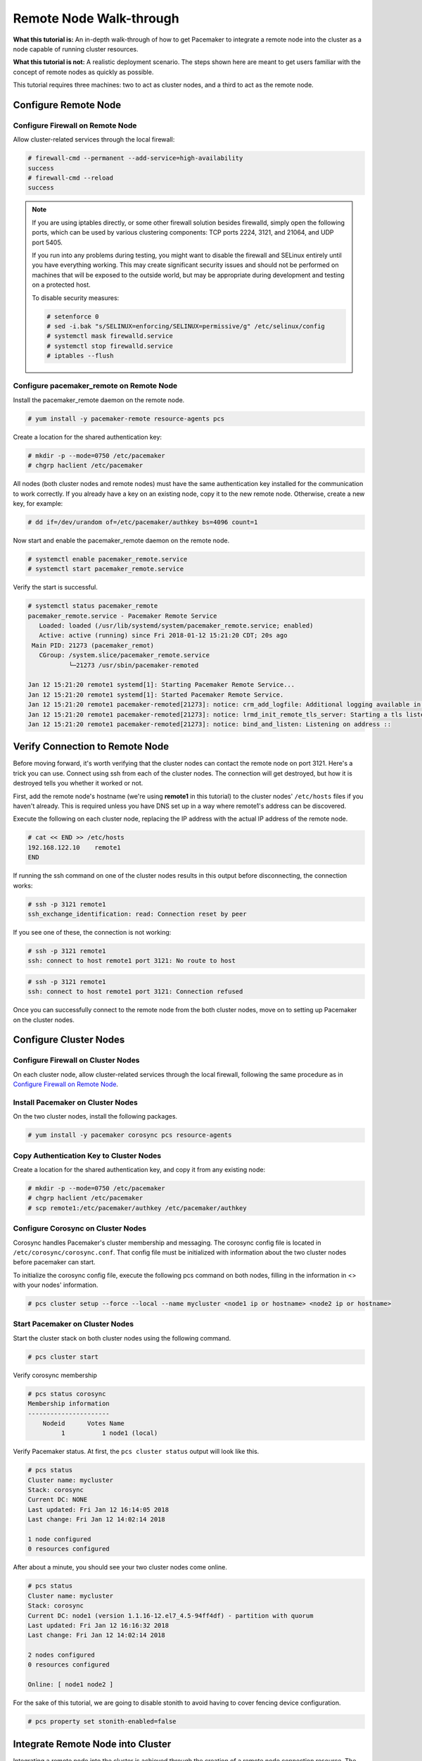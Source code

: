 .. index::
   single: remote node; walk-through

Remote Node Walk-through
------------------------

**What this tutorial is:** An in-depth walk-through of how to get Pacemaker to
integrate a remote node into the cluster as a node capable of running cluster
resources.

**What this tutorial is not:** A realistic deployment scenario. The steps shown
here are meant to get users familiar with the concept of remote nodes as
quickly as possible.

This tutorial requires three machines: two to act as cluster nodes, and
a third to act as the remote node.

Configure Remote Node
#####################

.. index::
   single: remote node; firewall

Configure Firewall on Remote Node
_________________________________

Allow cluster-related services through the local firewall:

.. code-block:: none

    # firewall-cmd --permanent --add-service=high-availability
    success
    # firewall-cmd --reload
    success

.. NOTE::

    If you are using iptables directly, or some other firewall solution besides
    firewalld, simply open the following ports, which can be used by various
    clustering components: TCP ports 2224, 3121, and 21064, and UDP port 5405.

    If you run into any problems during testing, you might want to disable
    the firewall and SELinux entirely until you have everything working.
    This may create significant security issues and should not be performed on
    machines that will be exposed to the outside world, but may be appropriate
    during development and testing on a protected host.

    To disable security measures:

    .. code-block:: none

        # setenforce 0
        # sed -i.bak "s/SELINUX=enforcing/SELINUX=permissive/g" /etc/selinux/config
        # systemctl mask firewalld.service
        # systemctl stop firewalld.service
        # iptables --flush

Configure pacemaker_remote on Remote Node
_________________________________________

Install the pacemaker_remote daemon on the remote node.

.. code-block:: none

    # yum install -y pacemaker-remote resource-agents pcs

Create a location for the shared authentication key:

.. code-block:: none

    # mkdir -p --mode=0750 /etc/pacemaker
    # chgrp haclient /etc/pacemaker

All nodes (both cluster nodes and remote nodes) must have the same
authentication key installed for the communication to work correctly.
If you already have a key on an existing node, copy it to the new
remote node. Otherwise, create a new key, for example:

.. code-block:: none

    # dd if=/dev/urandom of=/etc/pacemaker/authkey bs=4096 count=1

Now start and enable the pacemaker_remote daemon on the remote node.

.. code-block:: none

    # systemctl enable pacemaker_remote.service
    # systemctl start pacemaker_remote.service

Verify the start is successful.

.. code-block:: none

    # systemctl status pacemaker_remote
    pacemaker_remote.service - Pacemaker Remote Service
       Loaded: loaded (/usr/lib/systemd/system/pacemaker_remote.service; enabled)
       Active: active (running) since Fri 2018-01-12 15:21:20 CDT; 20s ago
     Main PID: 21273 (pacemaker_remot)
       CGroup: /system.slice/pacemaker_remote.service
               └─21273 /usr/sbin/pacemaker-remoted

    Jan 12 15:21:20 remote1 systemd[1]: Starting Pacemaker Remote Service...
    Jan 12 15:21:20 remote1 systemd[1]: Started Pacemaker Remote Service.
    Jan 12 15:21:20 remote1 pacemaker-remoted[21273]: notice: crm_add_logfile: Additional logging available in /var/log/pacemaker.log
    Jan 12 15:21:20 remote1 pacemaker-remoted[21273]: notice: lrmd_init_remote_tls_server: Starting a tls listener on port 3121.
    Jan 12 15:21:20 remote1 pacemaker-remoted[21273]: notice: bind_and_listen: Listening on address ::

Verify Connection to Remote Node
################################

Before moving forward, it's worth verifying that the cluster nodes
can contact the remote node on port 3121. Here's a trick you can use.
Connect using ssh from each of the cluster nodes. The connection will get
destroyed, but how it is destroyed tells you whether it worked or not.

First, add the remote node's hostname (we're using **remote1** in this tutorial)
to the cluster nodes' ``/etc/hosts`` files if you haven't already. This
is required unless you have DNS set up in a way where remote1's address can be
discovered.

Execute the following on each cluster node, replacing the IP address with the
actual IP address of the remote node.

.. code-block:: none

    # cat << END >> /etc/hosts
    192.168.122.10    remote1
    END

If running the ssh command on one of the cluster nodes results in this
output before disconnecting, the connection works:

.. code-block:: none

    # ssh -p 3121 remote1
    ssh_exchange_identification: read: Connection reset by peer

If you see one of these, the connection is not working:

.. code-block:: none

    # ssh -p 3121 remote1
    ssh: connect to host remote1 port 3121: No route to host

.. code-block:: none

    # ssh -p 3121 remote1
    ssh: connect to host remote1 port 3121: Connection refused

Once you can successfully connect to the remote node from the both
cluster nodes, move on to setting up Pacemaker on the cluster nodes.

Configure Cluster Nodes
#######################

Configure Firewall on Cluster Nodes
___________________________________

On each cluster node, allow cluster-related services through the local
firewall, following the same procedure as in `Configure Firewall on Remote Node`_.

Install Pacemaker on Cluster Nodes
__________________________________

On the two cluster nodes, install the following packages.

.. code-block:: none

    # yum install -y pacemaker corosync pcs resource-agents

Copy Authentication Key to Cluster Nodes
________________________________________

Create a location for the shared authentication key,
and copy it from any existing node:

.. code-block:: none

    # mkdir -p --mode=0750 /etc/pacemaker
    # chgrp haclient /etc/pacemaker
    # scp remote1:/etc/pacemaker/authkey /etc/pacemaker/authkey

Configure Corosync on Cluster Nodes
___________________________________

Corosync handles Pacemaker's cluster membership and messaging. The corosync
config file is located in ``/etc/corosync/corosync.conf``. That config file must be
initialized with information about the two cluster nodes before pacemaker can
start.

To initialize the corosync config file, execute the following pcs command on
both nodes, filling in the information in <> with your nodes' information.

.. code-block:: none

    # pcs cluster setup --force --local --name mycluster <node1 ip or hostname> <node2 ip or hostname>

Start Pacemaker on Cluster Nodes
________________________________

Start the cluster stack on both cluster nodes using the following command.

.. code-block:: none

    # pcs cluster start

Verify corosync membership

.. code-block:: none

    # pcs status corosync
    Membership information
    ----------------------
        Nodeid      Votes Name
             1          1 node1 (local)

Verify Pacemaker status. At first, the ``pcs cluster status`` output will look
like this.

.. code-block:: none

    # pcs status
    Cluster name: mycluster
    Stack: corosync
    Current DC: NONE
    Last updated: Fri Jan 12 16:14:05 2018
    Last change: Fri Jan 12 14:02:14 2018

    1 node configured
    0 resources configured

After about a minute, you should see your two cluster nodes come online.

.. code-block:: none

    # pcs status
    Cluster name: mycluster
    Stack: corosync
    Current DC: node1 (version 1.1.16-12.el7_4.5-94ff4df) - partition with quorum
    Last updated: Fri Jan 12 16:16:32 2018
    Last change: Fri Jan 12 14:02:14 2018

    2 nodes configured
    0 resources configured

    Online: [ node1 node2 ]

For the sake of this tutorial, we are going to disable stonith to avoid having
to cover fencing device configuration.

.. code-block:: none

    # pcs property set stonith-enabled=false

Integrate Remote Node into Cluster
##################################

Integrating a remote node into the cluster is achieved through the
creation of a remote node connection resource. The remote node connection
resource both establishes the connection to the remote node and defines that
the remote node exists. Note that this resource is actually internal to
Pacemaker's controller. A metadata file for this resource can be found in
the ``/usr/lib/ocf/resource.d/pacemaker/remote`` file that describes what options
are available, but there is no actual **ocf:pacemaker:remote** resource agent
script that performs any work.

Define the remote node connection resource to our remote node,
**remote1**, using the following command on any cluster node.

.. code-block:: none

    # pcs resource create remote1 ocf:pacemaker:remote

That's it.  After a moment you should see the remote node come online.

.. code-block:: none

    Cluster name: mycluster
    Stack: corosync
    Current DC: node1 (version 1.1.16-12.el7_4.5-94ff4df) - partition with quorum
    Last updated: Fri Jan 12 17:13:09 2018
    Last change: Fri Jan 12 17:02:02 2018

    3 nodes configured
    1 resources configured

    Online: [ node1 node2 ]
    RemoteOnline: [ remote1 ]

    Full list of resources:

     remote1 (ocf::pacemaker:remote):	Started node1

    Daemon Status:
      corosync: active/disabled
      pacemaker: active/disabled
      pcsd: active/enabled

Starting Resources on Remote Node
#################################

Once the remote node is integrated into the cluster, starting resources on a
remote node is the exact same as on cluster nodes. Refer to the
`Clusters from Scratch <http://clusterlabs.org/doc/>`_ document for examples of
resource creation.

.. WARNING::

    Never involve a remote node connection resource in a resource group,
    colocation constraint, or order constraint.


.. index::
   single: remote node; fencing

Fencing Remote Nodes
####################

Remote nodes are fenced the same way as cluster nodes. No special
considerations are required. Configure fencing resources for use with
remote nodes the same as you would with cluster nodes.

Note, however, that remote nodes can never 'initiate' a fencing action. Only
cluster nodes are capable of actually executing a fencing operation against
another node.

Accessing Cluster Tools from a Remote Node
##########################################

Besides allowing the cluster to manage resources on a remote node,
pacemaker_remote has one other trick. The pacemaker_remote daemon allows
nearly all the pacemaker tools (``crm_resource``, ``crm_mon``,
``crm_attribute``, ``crm_master``, etc.) to work on remote nodes natively.

Try it: Run ``crm_mon`` on the remote node after pacemaker has
integrated it into the cluster. These tools just work. These means resource
agents such as promotable resources (which need access to tools like
``crm_master``) work seamlessly on the remote nodes.

Higher-level command shells such as ``pcs`` may have partial support
on remote nodes, but it is recommended to run them from a cluster node.
